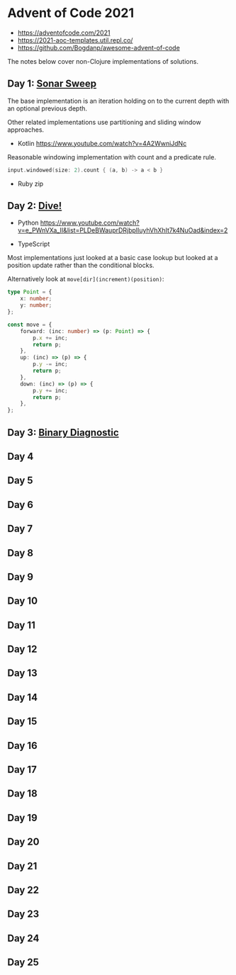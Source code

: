 * Advent of Code 2021

- https://adventofcode.com/2021
- https://2021-aoc-templates.util.repl.co/
- https://github.com/Bogdanp/awesome-advent-of-code

The notes below cover non-Clojure implementations of solutions.

** Day 1: [[https://adventofcode.com/2021/day/1][Sonar Sweep]]

The base implementation is an iteration holding on to the current depth with an optional previous depth.

Other related implementations use partitioning and sliding window approaches.

- Kotlin https://www.youtube.com/watch?v=4A2WwniJdNc

Reasonable windowing implementation with count and a predicate rule.

#+begin_src kotlin
input.windowed(size: 2).count { (a, b) -> a < b }
#+end_src

- Ruby zip

** Day 2: [[https://adventofcode.com/2021/day/2][Dive!]]

- Python https://www.youtube.com/watch?v=e_PWnVXa_II&list=PLDeBWauprDRjbplIuyhVhXhIt7k4NuOad&index=2

- TypeScript

Most implementations just looked at a basic case lookup but looked at a position update rather than the conditional blocks.

Alternatively look at ~move[dir](increment)(position)~:

#+begin_src typescript
  type Point = {
      x: number;
      y: number;
  };

  const move = {
      forward: (inc: number) => (p: Point) => {
          p.x += inc;
          return p;
      },
      up: (inc) => (p) => {
          p.y -= inc;
          return p;
      },
      down: (inc) => (p) => {
          p.y += inc;
          return p;
      },
  };
#+end_src

** Day 3: [[https://adventofcode.com/2021/day/3][Binary Diagnostic]]

** Day 4

** Day 5

** Day 6

** Day 7

** Day 8

** Day 9

** Day 10

** Day 11

** Day 12

** Day 13

** Day 14

** Day 15

** Day 16

** Day 17

** Day 18

** Day 19

** Day 20

** Day 21

** Day 22

** Day 23

** Day 24

** Day 25
